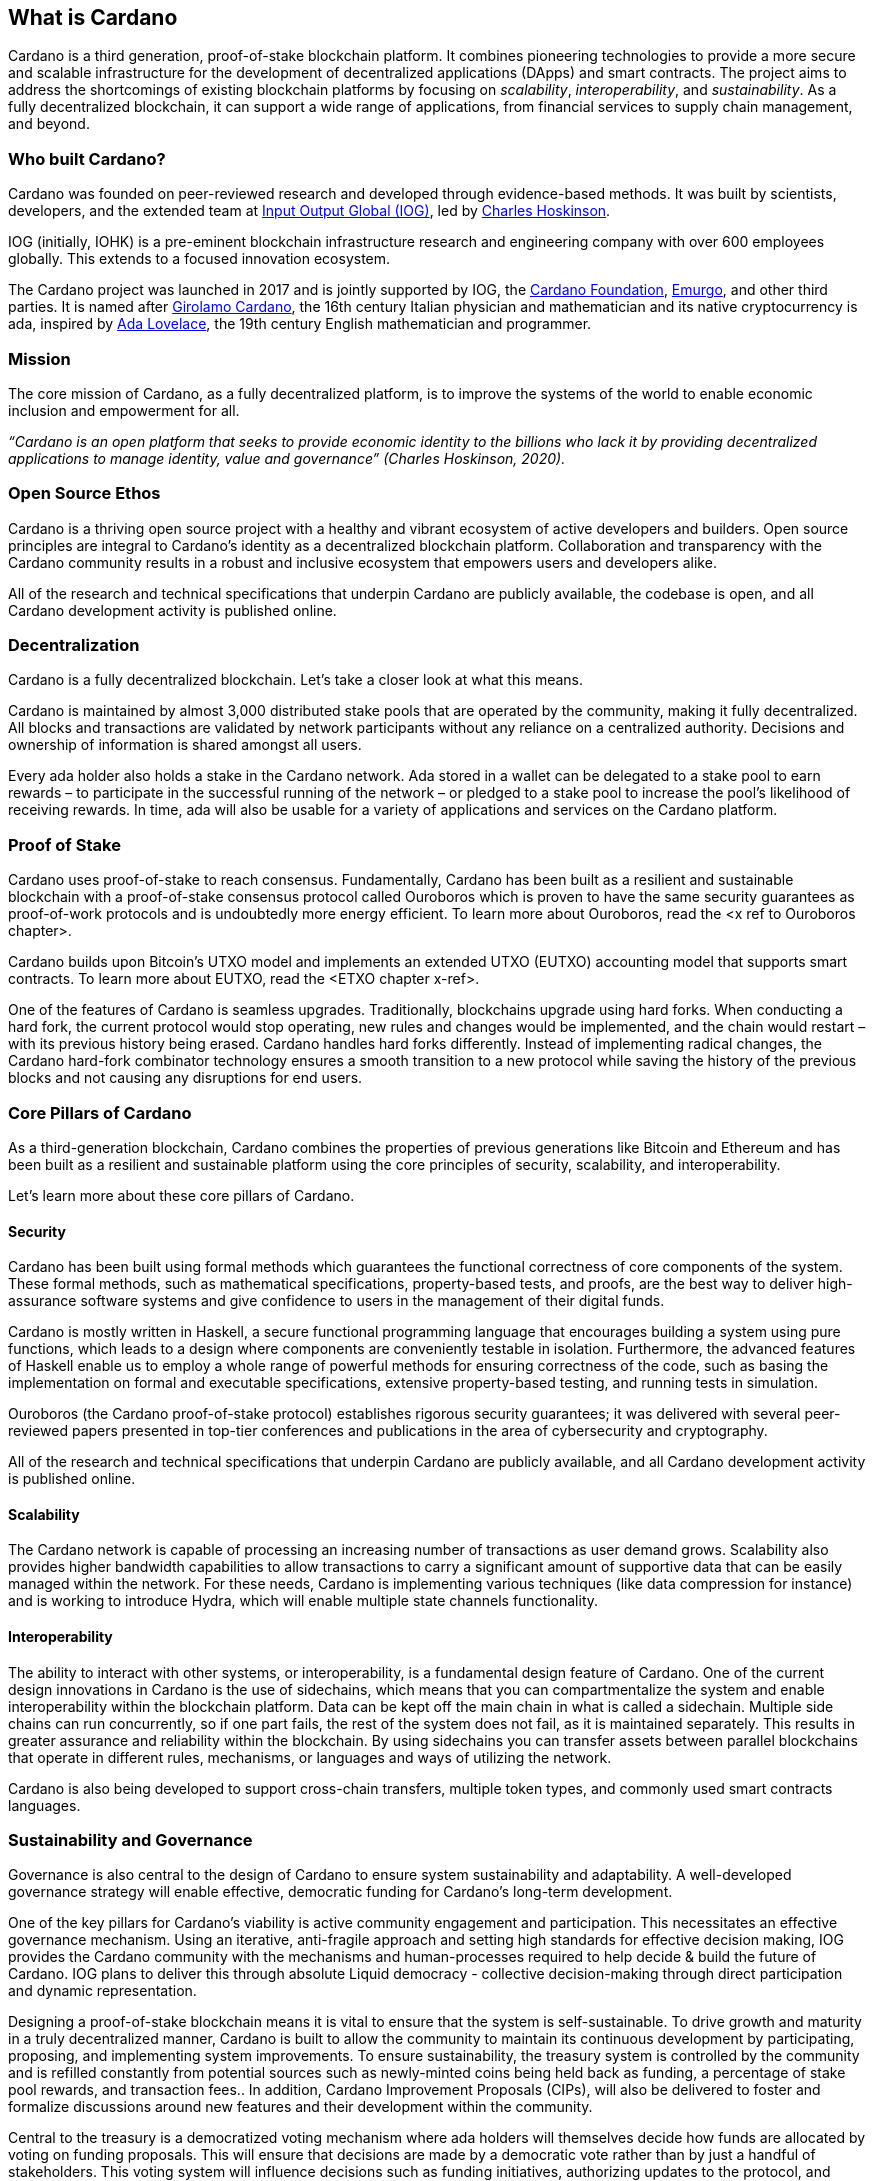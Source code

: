 == What is Cardano     

Cardano is a third generation, proof-of-stake blockchain platform. It combines pioneering technologies to provide a more secure and scalable infrastructure for the development of decentralized applications (DApps) and smart contracts. The project aims to address the shortcomings of existing blockchain platforms by focusing on _scalability_, _interoperability_, and _sustainability_. As a fully decentralized blockchain, it can support a wide range of applications, from financial services to supply chain management, and beyond. 

=== Who built Cardano? ===
Cardano was founded on peer-reviewed research and developed through evidence-based methods. It was built by scientists, developers, and the extended team at https://iohk.io/[Input Output Global (IOG)], led by https://iohk.io/en/leadership/charles-hoskinson[Charles Hoskinson]. 

IOG (initially, IOHK) is a pre-eminent blockchain infrastructure research and engineering company with over 600 employees globally. This extends to a focused innovation ecosystem.

The Cardano project was launched in 2017 and is jointly supported by IOG, the https://cardanofoundation.org/[Cardano Foundation], https://emurgo.io/[Emurgo], and other third parties. It is named after https://www.britannica.com/biography/Girolamo-Cardano[Girolamo Cardano], the 16th century Italian physician and mathematician and its native cryptocurrency is ada, inspired by https://www.britannica.com/biography/Ada-Lovelace[Ada Lovelace], the 19th century English mathematician and programmer.

=== Mission ===
The core mission of Cardano, as a fully decentralized platform, is to improve the systems of the world to enable economic inclusion and empowerment for all. 

_“Cardano is an open platform that seeks to provide economic identity to the billions who lack it by providing decentralized applications to manage identity, value and governance”  (Charles Hoskinson, 2020)._

=== Open Source Ethos ===
Cardano is a thriving open source project with a healthy and vibrant ecosystem of active developers and builders. Open source principles are integral to Cardano’s identity as a decentralized blockchain platform. Collaboration and transparency with the Cardano community results in a robust and inclusive ecosystem that empowers users and developers alike. 

All of the research and technical specifications that underpin Cardano are publicly available, the codebase is open, and all Cardano development activity is published online.

=== Decentralization ===
Cardano is a fully decentralized blockchain. Let's take a closer look at what this means.

Cardano is maintained by almost 3,000 distributed stake pools that are operated by the community, making it fully decentralized. All blocks and transactions are validated by network participants without any reliance on a centralized authority. Decisions and ownership of information is shared amongst all users. 

Every ada holder also holds a stake in the Cardano network. Ada stored in a wallet can be delegated to a stake pool to earn rewards – to participate in the successful running of the network – or pledged to a stake pool to increase the pool’s likelihood of receiving rewards. In time, ada will also be usable for a variety of applications and services on the Cardano platform.

=== Proof of Stake ===
Cardano uses proof-of-stake to reach consensus. Fundamentally, Cardano has been built as a resilient and sustainable blockchain with a proof-of-stake consensus protocol called Ouroboros which is proven to have the same security guarantees as proof-of-work protocols and is undoubtedly more energy efficient. To learn more about Ouroboros, read the <x ref to Ouroboros chapter>.

Cardano builds upon Bitcoin’s UTXO model and implements an extended UTXO (EUTXO) accounting model that supports smart contracts. To learn more about EUTXO, read the <ETXO chapter x-ref>.

One of the features of Cardano is seamless upgrades. Traditionally, blockchains upgrade using hard forks. When conducting a hard fork, the current protocol would stop operating, new rules and changes would be implemented, and the chain would restart – with its previous history being erased. Cardano handles hard forks differently. Instead of implementing radical changes, the Cardano hard-fork combinator technology ensures a smooth transition to a new protocol while saving the history of the previous blocks and not causing any disruptions for end users.

=== Core Pillars of Cardano
As a third-generation blockchain, Cardano combines the properties of previous generations like Bitcoin and Ethereum and has been built as a resilient and sustainable platform using the core principles of security, scalability, and interoperability.

Let’s learn more about these core pillars of Cardano.

==== Security
Cardano has been built using formal methods which guarantees the functional correctness of core components of the system. These formal methods, such as mathematical specifications, property-based tests, and proofs, are the best way to deliver high-assurance software systems and give confidence to users in the management of their digital funds. 

Cardano is mostly written in Haskell, a secure functional programming language that encourages building a system using pure functions, which leads to a design where components are conveniently testable in isolation. Furthermore, the advanced features of Haskell enable us to employ a whole range of powerful methods for ensuring correctness of the code, such as basing the implementation on formal and executable specifications, extensive property-based testing, and running tests in simulation.

Ouroboros (the Cardano proof-of-stake protocol) establishes rigorous security guarantees; it was delivered with several peer-reviewed papers presented in top-tier conferences and publications in the area of cybersecurity and cryptography.

All of the research and technical specifications that underpin Cardano are publicly available, and all Cardano development activity is published online.

==== Scalability
The Cardano network is capable of processing an increasing number of transactions as user demand grows. Scalability also provides higher bandwidth capabilities to allow transactions to carry a significant amount of supportive data that can be easily managed within the network. For these needs, Cardano is implementing various techniques (like data compression for instance) and is working to introduce Hydra, which will enable multiple state channels functionality.

==== Interoperability
The ability to interact with other systems, or interoperability, is a fundamental design feature of Cardano. One of the current design innovations in Cardano is the use of sidechains, which means that you can compartmentalize the system and enable interoperability within the blockchain platform. Data can be kept off the main chain in what is called a sidechain. Multiple side chains can run concurrently, so if one part fails, the rest of the system does not fail, as it is maintained separately. This results in greater assurance and reliability within the blockchain. By using sidechains you can transfer assets between parallel blockchains that operate in different rules, mechanisms, or languages and ways of utilizing the network.

Cardano is also being developed to support cross-chain transfers, multiple token types, and commonly used smart contracts languages.

=== Sustainability and Governance
Governance is also central to the design of Cardano to ensure system sustainability and adaptability. A well-developed governance strategy will enable effective, democratic funding for Cardano’s long-term development. 

One of the key pillars for Cardano's viability is active community engagement and participation. This necessitates an effective governance mechanism. Using an iterative, anti-fragile approach and setting high standards for effective decision making, IOG provides the Cardano community with the mechanisms and human-processes required to help decide & build the future of Cardano. IOG plans to deliver this through absolute Liquid democracy - collective decision-making through direct participation and dynamic representation.

Designing a proof-of-stake blockchain means it is vital to ensure that the system is self-sustainable. To drive growth and maturity in a truly decentralized manner, Cardano is built to allow the community to maintain its continuous development by participating, proposing, and implementing system improvements. To ensure sustainability, the treasury system is controlled by the community and is refilled constantly from potential sources such as newly-minted coins being held back as funding, a percentage of stake pool rewards, and transaction fees.. In addition, Cardano Improvement Proposals (CIPs), will also be delivered to foster and formalize discussions around new features and their development within the community.

Central to the treasury is a democratized voting mechanism where ada holders will themselves decide how funds are allocated by voting on funding proposals. This will ensure that decisions are made by a democratic vote rather than by just a handful of stakeholders. This voting system will influence decisions such as funding initiatives, authorizing updates to the protocol, and rolling out any constitutional updates such as changes to the decision-making process, or the minting of new tokens.

Launched in 2023, https://www.intersectmbo.org/[Intersect] is a member-based organization for the Cardano ecosystem and puts the community at the core of Cardano’s future development. Bringing members together behind a shared vision, Intersect enables a more resilient, secure, transparent, and innovative Cardano ecosystem that puts members in the driving seat of Cardano’s future.

=== Cardano Roadmap ===
The https://roadmap.cardano.org/en/[Cardano roadmap] includes the following five eras:

- Byron — foundation establishment
- Shelley — decentralization
- Goguen — smart contracts
- Basho — scalability
- Voltaire — governance

Each era is centered around a set of feature that are being delivered across multiple code releases. While these development eras are delivered sequentially, the work for each happens in parallel – with research, prototyping, and development often in progress all at once across the different stages.

=== Suggested Reading
- https://www.essentialcardano.io/glossary/cardano-roadmap[Cardano Roadmap]
- https://docs.cardano.org/new-to-cardano/why-use-cardano[Why Use Cardano]


